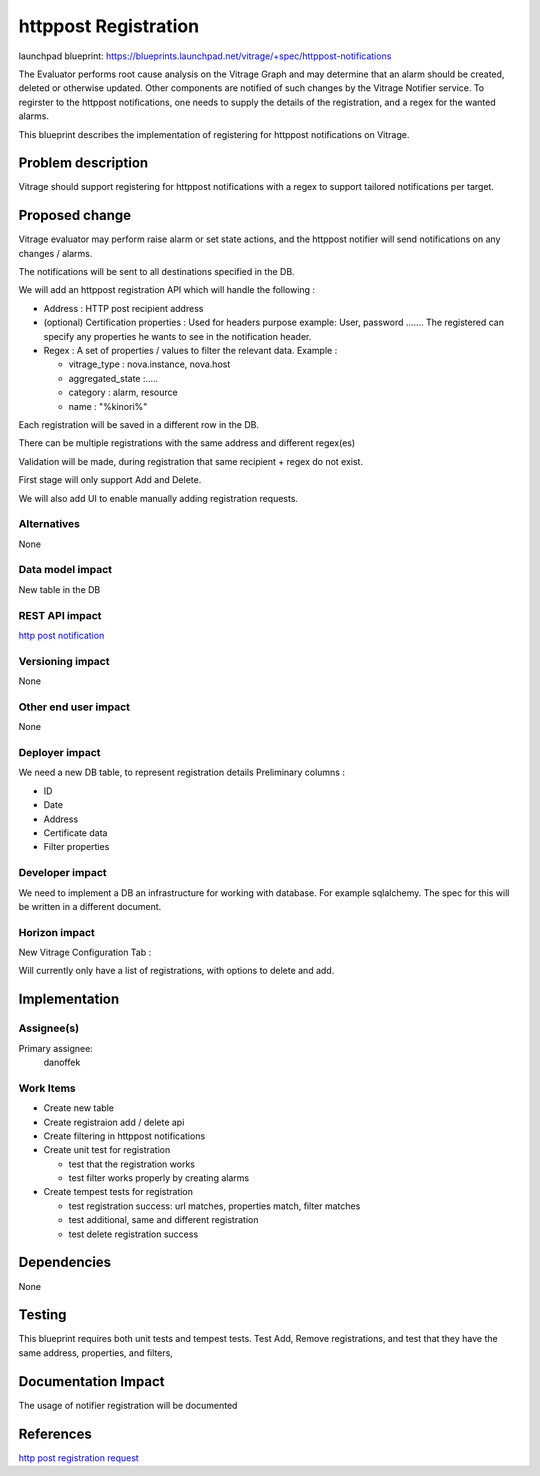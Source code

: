 ..
 This work is licensed under a Creative Commons Attribution 3.0 Unported
 License.

 http://creativecommons.org/licenses/by/3.0/legalcode

=====================
httppost Registration
=====================

launchpad blueprint:
https://blueprints.launchpad.net/vitrage/+spec/httppost-notifications

The Evaluator performs root cause analysis on the Vitrage Graph and may
determine that an alarm should be created, deleted or otherwise updated.
Other components are notified of such changes by the Vitrage Notifier service.
To regirster to the httppost notifications, one needs to supply the details
of the registration, and a regex for the wanted alarms.

This blueprint describes the implementation of registering for httppost
notifications on Vitrage.


Problem description
===================

Vitrage should support registering for httppost notifications with a regex
to support tailored notifications per target.


Proposed change
===============

Vitrage evaluator may perform raise alarm or set state actions, and the
httppost notifier will send notifications on any changes / alarms.

The notifications will be sent to all destinations specified in the DB.

We will add an httppost registration API which will handle the following :

- Address : HTTP post recipient address

- (optional) Certification properties : Used for headers purpose
  example: User, password  ....... The registered can specify any properties
  he wants to see in the notification header.

- Regex : A set of properties / values to filter the relevant data. Example :

  - vitrage_type : nova.instance, nova.host

  - aggregated_state :.....

  - category : alarm, resource

  - name : "%kinori%"

Each registration will be saved in a different row in the DB.

There can be multiple registrations with the same address and different regex(es)

Validation will be made, during registration that same recipient + regex
do not exist.

First stage will only support Add and Delete.

We will also add UI to enable manually adding registration requests.

Alternatives
------------

None

Data model impact
-----------------

New table in the DB

REST API impact
---------------

`http post notification <https://github.com/openstack/vitrage-specs/blob/master/specs/pike/httppost-notifications.rst>`_


Versioning impact
-----------------

None

Other end user impact
---------------------

None

Deployer impact
---------------

We need a new DB table, to represent registration details
Preliminary columns :

- ID

- Date

- Address

- Certificate data

- Filter properties


Developer impact
----------------

We need to implement a DB an infrastructure for working with database.
For example sqlalchemy. The spec for this will be written in a different
document.

Horizon impact
--------------

New Vitrage Configuration Tab :

Will currently only have a list of registrations, with options to delete and add.

Implementation
==============

Assignee(s)
-----------

Primary assignee:
  danoffek

Work Items
----------

- Create new table

- Create registraion add / delete api

- Create filtering in httppost notifications

- Create unit test for registration

  - test that the registration works

  - test filter works properly by creating alarms

- Create tempest tests for registration

  - test registration success: url matches, properties match, filter matches

  - test additional, same and different registration

  - test delete registration success

Dependencies
============

None

Testing
=======

This blueprint requires both unit tests and tempest tests.
Test Add, Remove registrations, and test that they have the same address,
properties, and filters,

Documentation Impact
====================

The usage of notifier registration will be documented


References
==========

`http post registration request <https://github.com/openstack/vitrage/blob/master/doc/source/notifier-httppost-plugin.rst>`_
